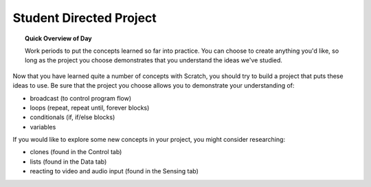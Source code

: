 Student Directed Project
========================

.. topic:: Quick Overview of Day

    Work periods to put the concepts learned so far into practice. You can choose to create anything you'd like, so long as the project you choose demonstrates that you understand the ideas we've studied.


.. reveal:: curriculum_addressed
    :showtitle: Curriculum Outcomes Addressed In This Section

    - **CS20-CP1** Apply various problem-solving strategies to solve programming problems throughout Computer Science 20.
    - **CS20-FP1** Utilize different data types, including integer, floating point, Boolean and string, to solve programming problems.
    - **CS20-FP2** Investigate how control structures affect program flow.
    - **CS20-SD1** Develop a coding project or conduct research in an area of computer science of the student’s choice.


Now that you have learned quite a number of concepts with Scratch, you should try to build a project that puts these ideas to use. Be sure that the project you choose allows you to demonstrate your understanding of:

- broadcast (to control program flow)
- loops (repeat, repeat until, forever blocks)
- conditionals (if, if/else blocks)
- variables

If you would like to explore some new concepts in your project, you might consider researching:

- clones (found in the Control tab)
- lists (found in the Data tab)
- reacting to video and audio input (found in the Sensing tab)
